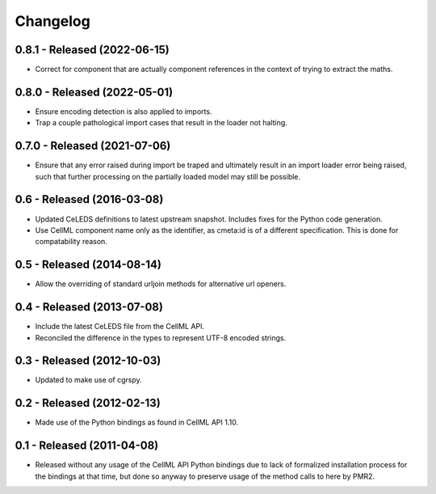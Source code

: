 Changelog
=========

0.8.1 - Released (2022-06-15)
-----------------------------

* Correct for component that are actually component references in the
  context of trying to extract the maths.

0.8.0 - Released (2022-05-01)
-----------------------------

* Ensure encoding detection is also applied to imports.
* Trap a couple pathological import cases that result in the loader not
  halting.

0.7.0 - Released (2021-07-06)
-----------------------------

* Ensure that any error raised during import be traped and ultimately
  result in an import loader error being raised, such that further
  processing on the partially loaded model may still be possible.

0.6 - Released (2016-03-08)
---------------------------

* Updated CeLEDS definitions to latest upstream snapshot.  Includes
  fixes for the Python code generation.
* Use CellML component name only as the identifier, as cmeta:id is of a
  different specification.  This is done for compatability reason.

0.5 - Released (2014-08-14)
---------------------------

* Allow the overriding of standard urljoin methods for alternative url
  openers.

0.4 - Released (2013-07-08)
---------------------------

* Include the latest CeLEDS file from the CellML API.
* Reconciled the difference in the types to represent UTF-8 encoded
  strings.

0.3 - Released (2012-10-03)
---------------------------

* Updated to make use of cgrspy.

0.2 - Released (2012-02-13)
---------------------------

* Made use of the Python bindings as found in CellML API 1.10.


0.1 - Released (2011-04-08)
---------------------------

* Released without any usage of the CellML API Python bindings due to
  lack of formalized installation process for the bindings at that time,
  but done so anyway to preserve usage of the method calls to here by
  PMR2.

